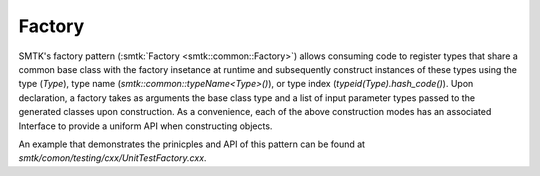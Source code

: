 Factory
=======

SMTK's factory pattern (:smtk:`Factory <smtk::common::Factory>`)
allows consuming code to register types that share a common base class
with the factory insetance at runtime and subsequently construct
instances of these types using the type (`Type`), type name
(`smtk::common::typeName<Type>()`), or type index
(`typeid(Type).hash_code()`). Upon declaration, a factory takes as
arguments the base class type and a list of input parameter types
passed to the generated classes upon construction. As a convenience,
each of the above construction modes has an associated Interface to
provide a uniform API when constructing objects.

An example that demonstrates the prinicples and API of this pattern
can be found at `smtk/comon/testing/cxx/UnitTestFactory.cxx`.

